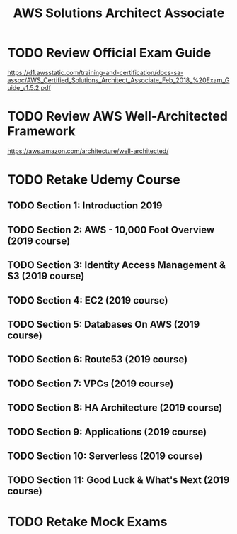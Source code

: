 #+TITLE: AWS Solutions Architect Associate
#+STARTUP: logdone
#+TODO: TODO IN-PROGRESS(!) | DONE(!)

* TODO Review Official Exam Guide
https://d1.awsstatic.com/training-and-certification/docs-sa-assoc/AWS_Certified_Solutions_Architect_Associate_Feb_2018_%20Exam_Guide_v1.5.2.pdf

* TODO Review AWS Well-Architected Framework
https://aws.amazon.com/architecture/well-architected/

* TODO Retake Udemy Course

** TODO Section 1: Introduction 2019
   
** TODO Section 2: AWS - 10,000 Foot Overview (2019 course)
   
** TODO Section 3: Identity Access Management & S3 (2019 course)
   
** TODO Section 4: EC2 (2019 course)
   
** TODO Section 5: Databases On AWS (2019 course)
   
** TODO Section 6: Route53 (2019 course)
   
** TODO Section 7: VPCs (2019 course)
   
** TODO Section 8: HA Architecture (2019 course)
   
** TODO Section 9: Applications (2019 course)
   
** TODO Section 10: Serverless (2019 course)
   
** TODO Section 11: Good Luck & What's Next (2019 course)
 
* TODO Retake Mock Exams
